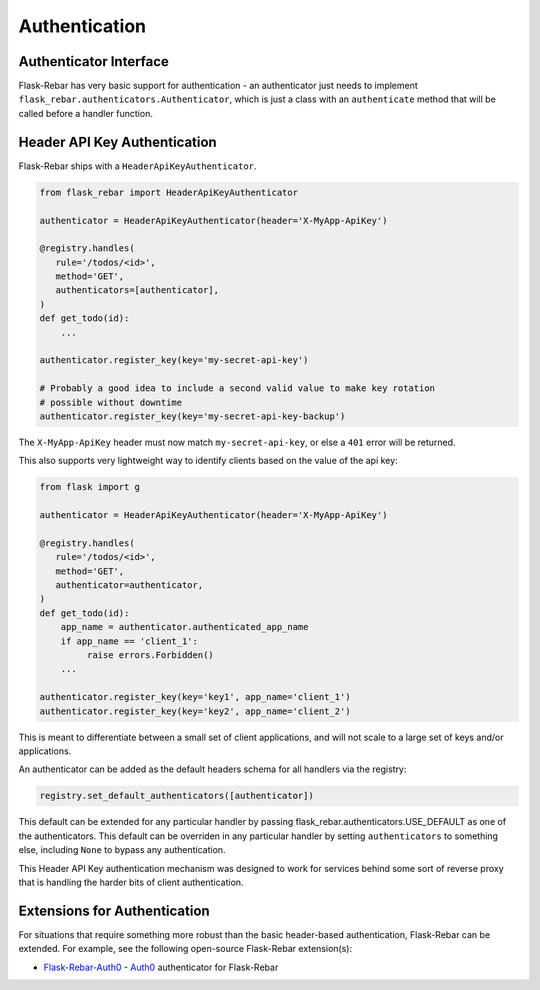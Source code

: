 Authentication
--------------

Authenticator Interface
=======================

Flask-Rebar has very basic support for authentication - an authenticator just needs to implement ``flask_rebar.authenticators.Authenticator``, which is just a class with an ``authenticate`` method that will be called before a handler function.


Header API Key Authentication
=============================

Flask-Rebar ships with a ``HeaderApiKeyAuthenticator``.

.. code-block:: python

   from flask_rebar import HeaderApiKeyAuthenticator

   authenticator = HeaderApiKeyAuthenticator(header='X-MyApp-ApiKey')

   @registry.handles(
      rule='/todos/<id>',
      method='GET',
      authenticators=[authenticator],
   )
   def get_todo(id):
       ...

   authenticator.register_key(key='my-secret-api-key')

   # Probably a good idea to include a second valid value to make key rotation
   # possible without downtime
   authenticator.register_key(key='my-secret-api-key-backup')

The ``X-MyApp-ApiKey`` header must now match ``my-secret-api-key``, or else a ``401`` error will be returned.

This also supports very lightweight way to identify clients based on the value of the api key:

.. code-block:: python

   from flask import g

   authenticator = HeaderApiKeyAuthenticator(header='X-MyApp-ApiKey')

   @registry.handles(
      rule='/todos/<id>',
      method='GET',
      authenticator=authenticator,
   )
   def get_todo(id):
       app_name = authenticator.authenticated_app_name
       if app_name == 'client_1':
            raise errors.Forbidden()
       ...

   authenticator.register_key(key='key1', app_name='client_1')
   authenticator.register_key(key='key2', app_name='client_2')

This is meant to differentiate between a small set of client applications, and will not scale to a large set of keys and/or applications.

An authenticator can be added as the default headers schema for all handlers via the registry:

.. code-block:: python

   registry.set_default_authenticators([authenticator])

This default can be extended for any particular handler by passing flask_rebar.authenticators.USE_DEFAULT as one of the authenticators.
This default can be overriden in any particular handler by setting ``authenticators`` to something else, including ``None`` to bypass any authentication.

This Header API Key authentication mechanism was designed to work for services behind some sort of reverse proxy that is handling the harder bits of client authentication.

Extensions for Authentication
=============================
For situations that require something more robust than the basic header-based authentication, Flask-Rebar can be extended.  For example, see the following  open-source Flask-Rebar extension(s):

* `Flask-Rebar-Auth0 <https://github.com/Sytten/flask-rebar-auth0>`_ - `Auth0 <https://auth0.com/>`_ authenticator for Flask-Rebar
